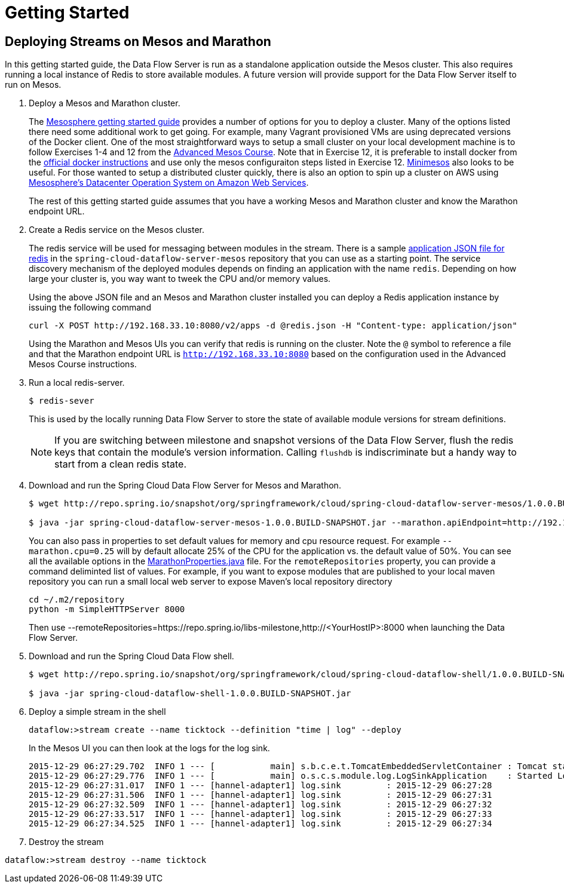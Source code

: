 = Getting Started

== Deploying Streams on Mesos and Marathon

In this getting started guide, the Data Flow Server is run as a standalone application outside the Mesos cluster.  This also requires running a local instance of Redis to store available modules.  A future version will provide support for the Data Flow Server itself to run on Mesos.

. Deploy a Mesos and Marathon cluster.
+
The https://open.mesosphere.com/getting-started/tools/[Mesosphere getting started guide] provides a number of options for you to deploy a cluster.  Many of the options listed there need some additional work to get going.  For example, many Vagrant provisioned VMs are using deprecated versions of the Docker client.  One of the most straightforward ways to setup a small cluster on your local development machine is to follow Exercises 1-4 and 12 from the https://open.mesosphere.com/advanced-course/installing-software/[Advanced Mesos Course].  Note that in Exercise 12, it is preferable to install docker from the https://docs.docker.com/engine/installation/centos/[official docker instructions] and use only the mesos configuraiton steps listed in Exercise 12.  http://minimesos.org/[Minimesos] also looks to be useful.  For those wanted to setup a distributed cluster quickly, there is also an option to spin up a cluster on AWS using https://mesosphere.com/amazon/[Mesosphere's Datacenter Operation System on Amazon Web Services].  
+
The rest of this getting started guide assumes that you have a working Mesos and Marathon cluster and know the Marathon endpoint URL.
+
. Create a Redis service on the Mesos cluster.
+
The redis service will be used for messaging between modules in the stream.  There is a sample https://github.com/spring-cloud/spring-cloud-dataflow-server-mesos/blob/master/src/etc/marathon/redis.json[application JSON file for redis] in the `spring-cloud-dataflow-server-mesos` repository that you can use as a starting point.  The service discovery mechanism of the deployed modules depends on finding an application with the name `redis`.  Depending on how large your cluster is, you way want to tweek the CPU and/or memory values.
+
Using the above JSON file and an Mesos and Marathon cluster installed you can deploy a Redis application instance by issuing the following command
+
```
curl -X POST http://192.168.33.10:8080/v2/apps -d @redis.json -H "Content-type: application/json"
```
+
Using the Marathon and Mesos UIs you can verify that redis is running on the cluster. Note the `@` symbol to reference a file and that the Marathon endpoint URL is `http://192.168.33.10:8080` based on the configuration used in the Advanced Mesos Course instructions.
+
. Run a local redis-server.
+
```
$ redis-sever
```
+
This is used by the locally running Data Flow Server to store the state of available module versions for stream definitions.
+
NOTE: If you are switching between milestone and snapshot versions of the Data Flow Server, flush the redis keys that contain the module's version information.  Calling `flushdb` is indiscriminate but a handy way to start from a clean redis state.
+
. Download and run the Spring Cloud Data Flow Server for Mesos and Marathon.
+
```
$ wget http://repo.spring.io/snapshot/org/springframework/cloud/spring-cloud-dataflow-server-mesos/1.0.0.BUILD-SNAPSHOT/spring-cloud-dataflow-server-mesos-1.0.0.BUILD-SNAPSHOT.jar

$ java -jar spring-cloud-dataflow-server-mesos-1.0.0.BUILD-SNAPSHOT.jar --marathon.apiEndpoint=http://192.168.33.10:8080 --remoteRepositories=https://repo.spring.io/libs-milestone
```
+
You can also pass in properties to set default values for memory and cpu resource request.  For example `--marathon.cpu=0.25` will by default allocate 25% of the CPU for the application vs. the default value of 50%.  You can see all the available options in the https://github.com/spring-cloud/spring-cloud-dataflow-server-mesos/blob/master/spring-cloud-dataflow-server-mesos/src/main/java/org/springframework/cloud/dataflow/module/deployer/marathon/MarathonProperties.java[MarathonProperties.java] file.
For the `remoteRepositories` property, you can provide a command deliminted list of values.  For example, if you want to expose modules that are published to your local maven repository you can run a small local web server to expose Maven's local repository directory
+
```
cd ~/.m2/repository
python -m SimpleHTTPServer 8000
```
+
Then use --remoteRepositories=https://repo.spring.io/libs-milestone,http://<YourHostIP>:8000 when launching the Data Flow Server.
+
. Download and run the Spring Cloud Data Flow shell.
+
```
$ wget http://repo.spring.io/snapshot/org/springframework/cloud/spring-cloud-dataflow-shell/1.0.0.BUILD-SNAPSHOT/spring-cloud-dataflow-shell-1.0.0.BUILD-SNAPSHOT.jar

$ java -jar spring-cloud-dataflow-shell-1.0.0.BUILD-SNAPSHOT.jar
```
+
. Deploy a simple stream in the shell
+
```
dataflow:>stream create --name ticktock --definition "time | log" --deploy
```
+
In the Mesos UI you can then look at the logs for the log sink.
+
```
2015-12-29 06:27:29.702  INFO 1 --- [           main] s.b.c.e.t.TomcatEmbeddedServletContainer : Tomcat started on port(s): 8080 (http)
2015-12-29 06:27:29.776  INFO 1 --- [           main] o.s.c.s.module.log.LogSinkApplication    : Started LogSinkApplication in 169.9 seconds (JVM running for 239.813)
2015-12-29 06:27:31.017  INFO 1 --- [hannel-adapter1] log.sink         : 2015-12-29 06:27:28
2015-12-29 06:27:31.506  INFO 1 --- [hannel-adapter1] log.sink         : 2015-12-29 06:27:31
2015-12-29 06:27:32.509  INFO 1 --- [hannel-adapter1] log.sink         : 2015-12-29 06:27:32
2015-12-29 06:27:33.517  INFO 1 --- [hannel-adapter1] log.sink         : 2015-12-29 06:27:33
2015-12-29 06:27:34.525  INFO 1 --- [hannel-adapter1] log.sink         : 2015-12-29 06:27:34
```
+
. Destroy the stream
```
dataflow:>stream destroy --name ticktock
```
